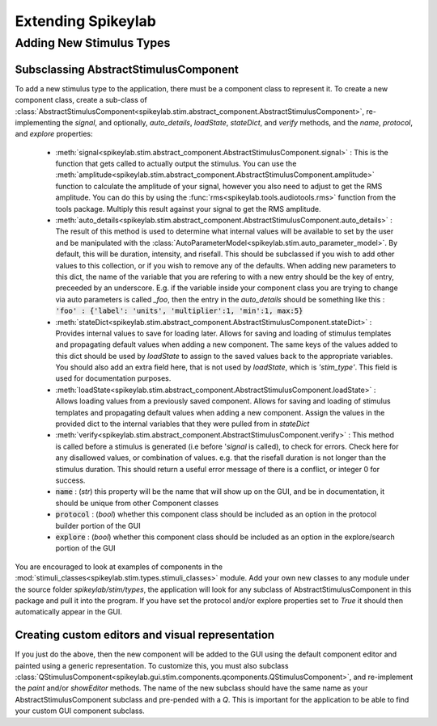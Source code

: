 Extending Spikeylab
===================

Adding New Stimulus Types
-------------------------

Subsclassing AbstractStimulusComponent
++++++++++++++++++++++++++++++++++++++

To add a new stimulus type to the application, there must be a component class to represent it. To create a new component class, create a sub-class of :class:`AbstractStimulusComponent<spikeylab.stim.abstract_component.AbstractStimulusComponent>`, re-implementing the `signal`, and optionally, `auto_details`, `loadState`, `stateDict`, and `verify` methods, and the `name`, `protocol`, and `explore` properties:

    * :meth:`signal<spikeylab.stim.abstract_component.AbstractStimulusComponent.signal>` : This is the function that gets called to actually output the stimulus. You can use the :meth:`amplitude<spikeylab.stim.abstract_component.AbstractStimulusComponent.amplitude>` function to calculate the amplitude of your signal, however you also need to adjust to get the RMS amplitude. You can do this by using the :func:`rms<spikeylab.tools.audiotools.rms>` function from the tools package. Multiply this result against your signal to get the RMS amplitude.

    * :meth:`auto_details<spikeylab.stim.abstract_component.AbstractStimulusComponent.auto_details>` : The result of this method is used to determine what internal values will be available to set by the user and be manipulated with the :class:`AutoParameterModel<spikeylab.stim.auto_parameter_model>`. By default, this will be duration, intensity, and risefall. This should be subclassed if you wish to add other values to this collection, or if you wish to remove any of the defaults. When adding new parameters to this dict, the name of the variable that you are refering to with a new entry should be the key of entry, preceeded by an underscore. E.g. if the variable inside your component class you are trying to change via auto parameters is called `_foo`, then the entry in the `auto_details` should be something like this : :code:`'foo' : {'label': 'units', 'multiplier':1, 'min':1, max:5}`

    * :meth:`stateDict<spikeylab.stim.abstract_component.AbstractStimulusComponent.stateDict>` : Provides internal values to save for loading later. Allows for saving and loading of stimulus templates and propagating default values when adding a new component. The same keys of the values added to this dict should be used by `loadState` to assign to the saved values back to the appropriate variables. You should also add an extra field here, that is not used by `loadState`, which is `'stim_type'`. This field is used for documentation purposes.

    * :meth:`loadState<spikeylab.stim.abstract_component.AbstractStimulusComponent.loadState>` : Allows loading values from a previously saved component. Allows for saving and loading of stimulus templates and propagating default values when adding a new component. Assign the values in the provided dict to the internal variables that they were pulled from in `stateDict`

    * :meth:`verify<spikeylab.stim.abstract_component.AbstractStimulusComponent.verify>` : This method is called before a stimulus is generated (i.e before '`signal` is called), to check for errors. Check here for any disallowed values, or combination of values. e.g. that the risefall duration is not longer than the stimulus duration. This should return a useful error message of there is a conflict, or integer 0 for success.

    * :code:`name` : (`str`) this property will be the name that will show up on the GUI, and be in documentation, it should be unique from other Component classes

    * :code:`protocol` : (`bool`) whether this component class should be included as an option in the protocol builder portion of the GUI

    * :code:`explore` : (`bool`) whether this component class should be included as an option in the explore/search portion of the GUI

You are encouraged to look at examples of components in the :mod:`stimuli_classes<spikeylab.stim.types.stimuli_classes>` module. Add your own new classes to any module under the source folder *spikeylab/stim/types*, the application will look for any subclass of AbstractStimulusComponent in this package and pull it into the program. If you have set the protocol and/or explore properties set to `True` it should then automatically appear in the GUI.

Creating custom editors and visual representation
++++++++++++++++++++++++++++++++++++++++++++++++++

If you just do the above, then the new component will be added to the GUI using the default component editor and painted using a generic representation. To customize this, you must also subclass
:class:`QStimulusComponent<spikeylab.gui.stim.components.qcomponents.QStimulusComponent>`, and re-implement the `paint` and/or `showEditor` methods. The name of the new subclass should have the same name as your AbstractStimulusComponent subclass and pre-pended with a `Q`. This is important for the application to be able to find your custom GUI component subclass.